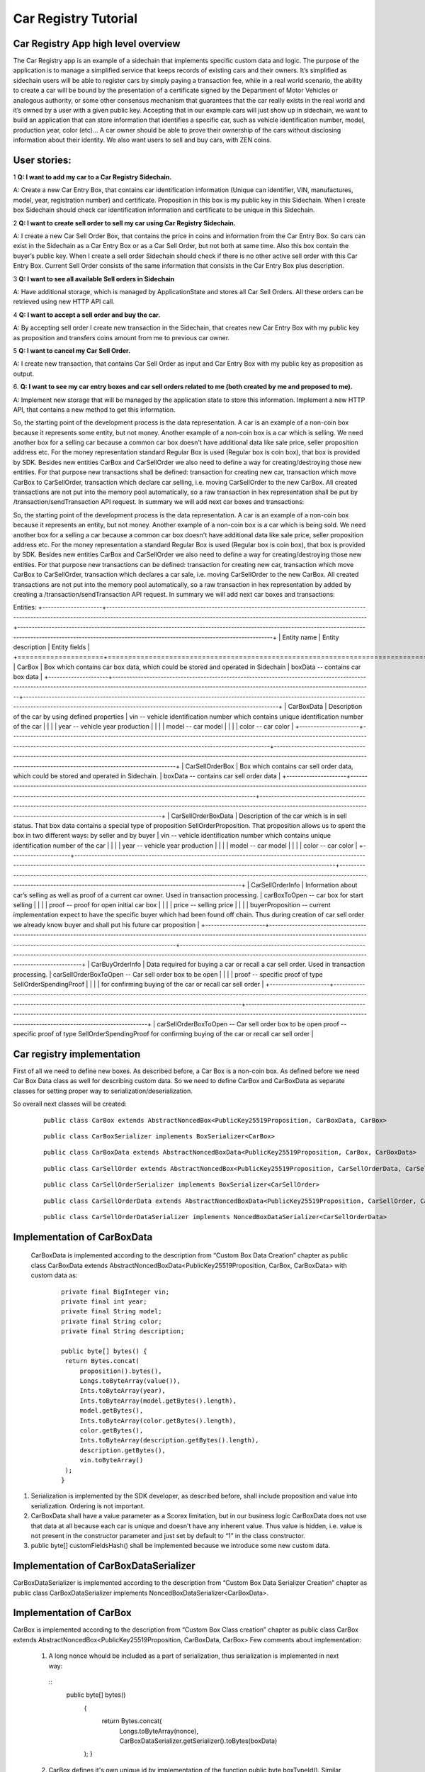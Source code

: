 ====================================
Car Registry Tutorial
====================================

Car Registry App high level overview
************************************

The Car Registry app is an example of a sidechain that implements specific custom data and logic. The purpose of the application is to manage a simplified service that keeps
records of existing cars and their owners. It’s simplified as sidechain users will be able to register cars by simply paying a transaction fee, while in a real world scenario, 
the ability to create a car will be bound by the presentation of a certificate signed by the Department of Motor Vehicles or analogous authority, or some other consensus 
mechanism that guarantees that the car really exists in the real world and it’s owned by a user with a given public key.
Accepting that in our example cars will just show up in sidechain, we want to build an application that can store information that identifies a specific car, such as vehicle 
identification number, model, production year, color (etc)... 
A car owner should be able to prove their ownership of the cars without disclosing information about their identity. We also want users to sell and buy cars,
with ZEN coins. 

User stories:
*************

1
**Q: I want to add my car to a Car Registry Sidechain.**

A: Create a new Car Entry Box, that contains car identification information (Unique can identifier, VIN, manufactures, model, year, registration number) and certificate. Proposition in this box is my public key in this Sidechain. When I create box Sidechain should check car identification information and certificate to be unique in this Sidechain.

2
**Q: I want to create sell order to sell my car using Car Registry Sidechain.**

A: I create a new Car Sell Order Box, that contains the price in coins and information from the Car Entry Box. So cars can exist in the Sidechain as a Car Entry Box or as a Car Sell Order, but not both at same time. Also this box contain the buyer’s public key. When I create a sell order Sidechain should check if there is no other active sell order with this Car Entry Box. Current Sell Order consists of the same information that consists in the Car Entry Box plus description.

3
**Q: I want to see all available Sell orders in Sidechain**

A: Have additional storage, which is managed by ApplicationState and stores all Car Sell Orders. All these orders can be retrieved using new HTTP API call. 


4
**Q: I want to accept a sell order and buy the car.**

A: By accepting sell order I create new transaction in the Sidechain, that creates new Car Entry Box with my public key as proposition and transfers coins amount from me to previous car owner.

5
**Q: I want to cancel my Car Sell Order.**

A: I create new transaction, that contains Car Sell Order as input and Car Entry Box with my public key as proposition as output.

6.
**Q: I want to see my car entry boxes and car sell orders related to me (both created by me and proposed to me).**

A: Implement new storage that will be managed by the application state to store this information. Implement a new HTTP API, that contains a new method to get this information.

So, the starting point of the development process is the data representation. A car is an example of a non-coin box because it represents some entity, but not money. Another example of a non-coin box is a car which is selling. We need another box for a selling car because a common car box doesn't have additional data like sale price, seller proposition address etc. For the money representation standard Regular Box is used (Regular box is coin box), that box is provided by SDK. Besides new entities CarBox and CarSellOrder we also need to define a way for creating/destroying those new entities. For that purpose new transactions shall be defined: transaction for creating new car, transaction which move CarBox to CarSellOrder, transaction which declare car selling, i.e. moving CarSellOrder to the new CarBox. All created transactions are not put into the memory pool automatically, so a raw transaction in hex representation shall be put by /transaction/sendTransaction API request. In summary we will add next car boxes and transactions:


So, the starting point of the development process is the data representation. A car is an example of a non-coin box because it represents an entity, but not money. 
Another example of a non-coin box is a car which is being sold. We need another box for a selling a car because a common car box doesn't have additional data like sale price, 
seller proposition address etc. For the money representation a standard Regular Box is used (Regular box is coin box), that box is provided by SDK. Besides new entities CarBox
and CarSellOrder we also need to define a way for creating/destroying those new entities. For that purpose new transactions can be defined: transaction for creating new car, 
transaction which move CarBox to CarSellOrder, transaction which declares a car sale, i.e. moving CarSellOrder to the new CarBox. All created transactions are not put into the
memory pool automatically, so a raw transaction in hex representation by added by creating a /transaction/sendTransaction API request. In summary we will add next car boxes and 
transactions:

Entities: 
+---------------------+-----------------------------------------------------------------------------------------------------------------------------------------------------------------------------------------------------------------------+---------------------------------------------------------------------------------------------------------------------------------------------------------------------------------------------------------------------+
| Entity name         | Entity description                                                                                                                                                                                                    | Entity fields                                                                                                                                                                                                       |
+=====================+=======================================================================================================================================================================================================================+=====================================================================================================================================================================================================================+
| CarBox              | Box which contains car box data, which could be stored and operated in Sidechain                                                                                                                                      | boxData -- contains  car box data                                                                                                                                                                                   |
+---------------------+-----------------------------------------------------------------------------------------------------------------------------------------------------------------------------------------------------------------------+---------------------------------------------------------------------------------------------------------------------------------------------------------------------------------------------------------------------+
| CarBoxData          | Description of the car by using defined properties                                                                                                                                                                    | vin -- vehicle identification number which contains unique identification number of the car                                                                                                                         |
|                     |                                                                                                                                                                                                                       | year -- vehicle year production                                                                                                                                                                                     |
|                     |                                                                                                                                                                                                                       | model -- car model                                                                                                                                                                                                  |
|                     |                                                                                                                                                                                                                       | color -- car color                                                                                                                                                                                                  |
+---------------------+-----------------------------------------------------------------------------------------------------------------------------------------------------------------------------------------------------------------------+---------------------------------------------------------------------------------------------------------------------------------------------------------------------------------------------------------------------+
| CarSellOrderBox     | Box which contains car sell order data, which could be stored and operated in Sidechain.                                                                                                                              | boxData -- contains  car sell order data                                                                                                                                                                            |
+---------------------+-----------------------------------------------------------------------------------------------------------------------------------------------------------------------------------------------------------------------+---------------------------------------------------------------------------------------------------------------------------------------------------------------------------------------------------------------------+
| CarSellOrderBoxData | Description of the car which is in sell status. That box data contains a special type of proposition SellOrderProposition. That proposition allows us to spent the box in two different ways: by seller and by buyer  | vin -- vehicle identification number which contains unique identification number of the car                                                                                                                         |
|                     |                                                                                                                                                                                                                       | year -- vehicle year production                                                                                                                                                                                     |
|                     |                                                                                                                                                                                                                       | model -- car model                                                                                                                                                                                                  |
|                     |                                                                                                                                                                                                                       | color -- car color                                                                                                                                                                                                  |
+---------------------+-----------------------------------------------------------------------------------------------------------------------------------------------------------------------------------------------------------------------+---------------------------------------------------------------------------------------------------------------------------------------------------------------------------------------------------------------------+
| CarSellOrderInfo    | Information about car’s selling as well as proof of a current car owner. Used in transaction processing.                                                                                                              | carBoxToOpen -- car box for start selling                                                                                                                                                                           |
|                     |                                                                                                                                                                                                                       | proof -- proof for open initial car box                                                                                                                                                                             |
|                     |                                                                                                                                                                                                                       | price -- selling price                                                                                                                                                                                              |
|                     |                                                                                                                                                                                                                       | buyerProposition -- current implementation expect to have the specific buyer which had been found off chain. Thus during creation of car sell order we already know buyer and shall put his future car proposition  |
+---------------------+-----------------------------------------------------------------------------------------------------------------------------------------------------------------------------------------------------------------------+---------------------------------------------------------------------------------------------------------------------------------------------------------------------------------------------------------------------+
| CarBuyOrderInfo     | Data required for buying a car or recall a car sell order. Used in transaction processing.                                                                                                                            | carSellOrderBoxToOpen -- Car sell order box to be open                                                                                                                                                              |
|                     |                                                                                                                                                                                                                       | proof -- specific proof of type SellOrderSpendingProof                                                                                                                                                              |
|                     |                                                                                                                                                                                                                       | for confirming buying of the car or recall car sell order                                                                                                                                                           |
+---------------------+-----------------------------------------------------------------------------------------------------------------------------------------------------------------------------------------------------------------------+---------------------------------------------------------------------------------------------------------------------------------------------------------------------------------------------------------------------+                                                                                                                         	| carSellOrderBoxToOpen -- Car sell order box to be open proof -- specific proof of type SellOrderSpendingProof for confirming buying of the car or recall car sell order                                                                                                                                                       	|


Car registry implementation
***************************

First of all we need to define new boxes. 
As described before, a Car Box is a non-coin box. As defined before we need Car Box Data class as well for describing custom data. So we need to define CarBox and CarBoxData as separate classes for setting proper way to serialization/deserialization. 

So overall next classes will be created:

  ::
    
    public class CarBox extends AbstractNoncedBox<PublicKey25519Proposition, CarBoxData, CarBox>
 
  ::
    
    public class CarBoxSerializer implements BoxSerializer<CarBox>

  ::
    
    public class CarBoxData extends AbstractNoncedBoxData<PublicKey25519Proposition, CarBox, CarBoxData>

  ::
    
    public class CarSellOrder extends AbstractNoncedBox<PublicKey25519Proposition, CarSellOrderData, CarSellOrder>

  ::
  
    public class CarSellOrderSerializer implements BoxSerializer<CarSellOrder>
   
  ::
  
    public class CarSellOrderData extends AbstractNoncedBoxData<PublicKey25519Proposition, CarSellOrder, CarSellOrderData>
    
  ::
  
    public class CarSellOrderDataSerializer implements NoncedBoxDataSerializer<CarSellOrderData>


Implementation of CarBoxData
****************************
  
  CarBoxData is implemented according to the description from “Custom Box Data Creation” chapter as public class CarBoxData extends AbstractNoncedBoxData<PublicKey25519Proposition, CarBox, CarBoxData> with custom data as:

    ::
    
        private final BigInteger vin;
        private final int year;
        private final String model;
        private final String color;
        private final String description;
        
        public byte[] bytes() {
         return Bytes.concat(
             proposition().bytes(),
             Longs.toByteArray(value()),
             Ints.toByteArray(year),
             Ints.toByteArray(model.getBytes().length),
             model.getBytes(),
             Ints.toByteArray(color.getBytes().length),
             color.getBytes(),
             Ints.toByteArray(description.getBytes().length),
             description.getBytes(),
             vin.toByteArray()
         );
        }

1. Serialization is implemented by the SDK developer, as described before, shall include proposition and value into serialization. Ordering is not important.
2. CarBoxData shall have a value parameter as a Scorex limitation, but in our business logic CarBoxData does not use that data at all because each car is unique and doesn't have any inherent value. Thus value is hidden, i.e. value is not present in the constructor parameter and just set by default to “1” in the class constructor.
3. public byte[] customFieldsHash() shall be implemented because we introduce some new custom data.

Implementation of CarBoxDataSerializer
**************************************

CarBoxDataSerializer is implemented according to the description from “Custom Box Data Serializer Creation” chapter as 
public class CarBoxDataSerializer implements NoncedBoxDataSerializer<CarBoxData>. 

Implementation of CarBox
************************

CarBox is implemented according to the description from “Custom Box Class creation” chapter as
public class CarBox extends AbstractNoncedBox<PublicKey25519Proposition, CarBoxData, CarBox>
Few comments about implementation:

  1. A long nonce whould be included as a part of serialization, thus serialization is implemented in next way:
  
    ::
      public byte[] bytes()
        {
         return Bytes.concat(
             Longs.toByteArray(nonce),
             CarBoxDataSerializer.getSerializer().toBytes(boxData)
        );
        }
        
  
  2. CarBox defines it's own unique id by implementation of the function public byte boxTypeId(). Similar function is defined in CarBoxData but it is a different id despite value returned in CarBox and CarBoxData is the same.
  

Implementation of CarBoxSerializer
**********************************

CarBoxSerializer is implemented according to the description from “Custom Box Data Serializer Creation” chapter as 
public class CarBoxSerializer implements BoxSerializer<CarBox>. 


Implementation of CarSellOrderData
**********************************

CarSellOrderData is implemented according description from “Custom Box Data Creation” chapter as public class CarSellOrderData extends AbstractNoncedBoxData<PublicKey25519Proposition, CarSellOrder, CarSellOrderData> with custom data as:
private final PublicKey25519Proposition sellerProposition;
private final BigInteger vin;

Comments about implementation:
  1. Proposition and value shall be included in serialization as it done in CarBoxData 
  2. Id of that box data shall different than in CarBoxData   

      
Implementation of CarSellOrderDataSerializer
********************************************

CarSellOrderDataSerializer is implemented according to the description from “Custom Box Data Serializer Creation” chapter as 
public class CarSellOrderDataSerializer implements NoncedBoxDataSerializer<CarSellOrderData>. 


Implementation of CarSellOrder
******************************

CarSellorder is implemented according to description from “Custom Box Class creation” chapter as
public class CarSellOrder extends AbstractNoncedBox<PublicKey25519Proposition, CarSellOrderData, CarSellOrder>


Extend API by creating new transactions Car creation transaction and Car sell Order transaction
***********************************************************************************************

For our purpose we need to define two transaction's, a Car creation transaction and a Car sell Order transaction according to the custom API extensionas below: 

a) Create a new class CarApi which extends ApplicationApiGroup class, add that new class to Route by it in SimpleAppModule, like described in Custom API manual. In our case it is done in CarRegistryAppModule by 

  * Creating customApiGroups as a list of custom API Groups:
  * List<ApplicationApiGroup> customApiGroups = new ArrayList<>();
  * Adding created CarApi into customApiGroups: 
  customApiGroups.add(new CarApi());
  * Binding that custom api group via dependency injection:
    ::
    
      bind(new TypeLiteral<List<ApplicationApiGroup>> () {})
      .annotatedWith(Names.named("CustomApiGroups"))
      .toInstance(customApiGroups);
      
b) Define Car creation transaction.

  1. Defining request class/JSON request body
     As input for the transaction we expect: 
     Regular box id  as input for paying fee; 
     Fee value; 
     Proposition address which will be recognized as a Car Proposition; 
     Vehicle identification number of car. So next request class shall be created:
     
  ::
  
    public static class CreateCarBoxRequest {
    private BigInteger vin;
    private int year;
    private String model;
    private String color;
    private String description;
    private PublicKey25519Proposition carProposition;

    private int fee;
    private String boxId;

    public BigInteger getVin() {
        return vin;
    }

    public void setVin(String vin) {
        this.vin = new BigInteger(vin);
    }


    public int getYear() {
        return year;
    }

    public void setYear(int year) {
        this.year = year;
    }

    public String getModel() {
        return model;
    }

    public void setModel(String model) {
        this.model = model;
    }

    public String getColor() {
        return color;
    }

    public void setColor(String color) {
        this.color = color;
    }

    public String getDescription() {
        return description;
    }

    public void setDescription(String description) {
        this.description = description;
    }

    public PublicKey25519Proposition getCarProposition() {
        return carProposition;
    }

    public void setCarProposition(String propositionHexBytes) {
        byte[] propositionBytes = BytesUtils.fromHexString(propositionHexBytes);
        carProposition = new PublicKey25519Proposition(propositionBytes);
    }


    public int getFee() {
        return fee;
    }

    public void setFee(int fee) {
        this.fee = fee;
    }

    public String getBoxId() {
        return boxId;
    }

    public void setBoxId(String boxId) {
        this.boxId = boxId;
    }
    }

Request class should have appropriate setters and getters for all class members, also class members' names define structure for related JSON structure according to the jackson library so JSON structure is expected: 

  ::
  
    {
    "vin": "30124",
    “year”: 1984,
    “model”: “Lamborghini”“ color”: ”deep black”“ description”: ”best car in the world” "carProposition": "a5b10622d70f094b7276e04608d97c7c699c8700164f78e16fe5e8082f4bb2ac",
    "fee": 1,
    "boxId": "d59f80b39d24716b4c9a54cfed4bff8e6f76597a7b11761d0d8b7b27ddf8bd3c"
    }

Points to note: setter input parameter could have different type than set class member, it allow's us to do all necessary conversation in setters; byte data is represented initially as a hex string, which converted to bytes by BytesUtils.fromHexString() function.

2. Define response for Car creation transaction. The result of transaction shall be defined by implementing SuccessResponse interface with class members which will be returned as API response, all members should have properly settters and getters, also response class shall have proper annotation @JsonView(Views.Default.class) thus jackson library is able correctly represent response class in JSON format. In our case we expect to return transaction bytes, so response class is next:

  ::
  
    @JsonView(Views.Default.class)
    class CarResponse implements SuccessResponse {
    private final String createCarTxBytes;

    public CarResponse(String createCarTxBytes) {
        this.createCarTxBytes = createCarTxBytes;
    }

    public String carTxBytes() {
        return createCarTxBytes;
    }

    public String getCreateCarTxBytes() {
        return createCarTxBytes;
    }
    }

3. Define Car creation transaction

  :: 
  
    private ApiResponse createCar(SidechainNodeView view, CreateCarBoxRequest ent)

As a first parameter we pass reference to SidechainNodeView, second reference is previously defined class on step 1 for representation of JSON request. 
During transaction creation we need to do next:

  * check is input box secret is present in our wallet at all
  * check if enough coins are stored in that box to pay fee
  * calculate fee for change 
  * create RegularBoxData for change for fee 
  * create new CarBoxData according JSON request data
  * create inputs from input box and outputs RegularBoxData for change and new CarBoxData  
  * calculate additional data like timestamp
  * get list of fake proof which are required to build message to be signed: List fakeProofs = Collections.nCopies(inputIds.size(), null);
  * build transaction bytes to be signed instead of real proof put some fake proof into from the previous step. For transaction creation a special factory shall be used. Access     to that factory could be achieved by call getSidechainCoreTransactionFactory()function:
    SidechainCoreTransaction unsignedTransaction =
    getSidechainCoreTransactionFactory().create(inputIds, outputs, fakeProofs, ent.fee, timestamp);
    byte[] messageToSign = unsignedTransaction.messageToSign();
  * create proof by sign transaction by private key of input box
  * create new transaction 
  * add to the CarResponse created transaction bytes

4. Define request for Car sell order transaction CreateCarSellOrderRequest  similar as it was done for Car creation transaction request

5. Define response for Car sell order transaction CreateCarSellOrderResponce as it was done for Car creation transaction response

6. Define Car Sell order transaction
  private ApiResponse createCarSellOrder(SidechainNodeView view, CreateCarSellOrderRequest ent) 
  Required actions are similar as it was done for Create Car transaction, but we don’t need to worry about fee, i.e. fee is set as 0. Main idea is a moving Car Box into        CarSellOrderBox
  
7. Define Car sell order response 
As a result of Car sell order we want to get hex byte representation of that transaction

8. Define request class for accepting Car Sell Order Transaction, with input:
String carSellOrderId;
String paymentRegularBoxId;
PublicKey25519Proposition buyerProposition;

9. Define response class for CarSellOrder transaction
Response shall contains hex representation of transaction bytes, thus response class are next:

  ::
  
    @JsonView(Views.Default.class)
    class AcceptCarSellOrderResponce implements SuccessResponse {
    private final String acceptedCarSellOrderTxBytes;

    public AcceptCarSellOrderResponce(String acceptedCarSellOrderTxBytes) {
        this.acceptedCarSellOrderTxBytes = acceptedCarSellOrderTxBytes;
    }

    public String acceptedCarSellOrderTxBytes() {
        return acceptedCarSellOrderTxBytes;
    }

    public String getAcceptedCarSellOrderTxBytes() {
        return acceptedCarSellOrderTxBytes;
    }
    }
    
10. Create AcceptCarSellorder transaction










